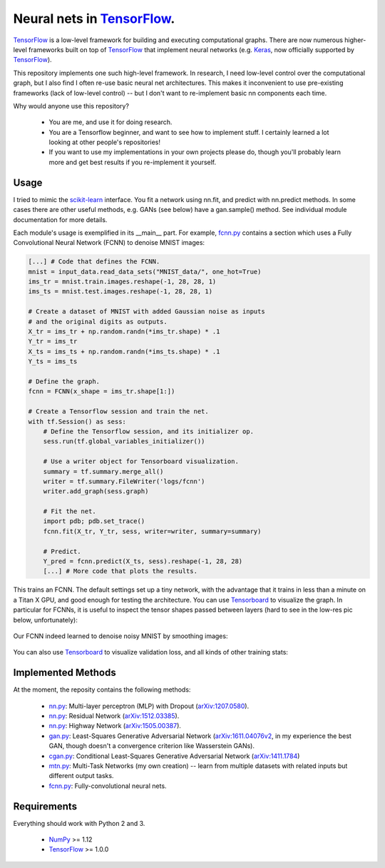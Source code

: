 Neural nets in `TensorFlow`_.
##############################

.. image:: https://img.shields.io/badge/License-GPL%20v3-blue.svg
    :target: http://www.gnu.org/licenses/gpl-3.0
    :alt: GPL 3.0 License

`TensorFlow`_ is a low-level framework for building and executing
computational graphs. There are now numerous
higher-level frameworks built on top of `TensorFlow`_ that implement neural
networks (e.g. `Keras`_, now officially supported by `TensorFlow`_).

This repository implements one such high-level framework.
In research, I need low-level control over the computational graph,
but I also find I often re-use basic neural net architectures. This makes it
inconvenient to use pre-existing frameworks (lack of low-level control) --
but I don't want to re-implement basic nn components each time.

Why would anyone use this repository?

    * You are me, and use it for doing research.
    * You are a Tensorflow beginner, and want to see how to implement stuff. I certainly learned a lot looking at other people's repositories!
    * If you want to use my implementations in your own projects please do, though you'll probably learn more and get best results if you re-implement it yourself.

Usage
-----
I tried to mimic the `scikit-learn`_ interface. You fit a network
using nn.fit, and predict with nn.predict methods. In some cases
there are other useful methods, e.g. GANs (see below) have a gan.sample()
method.
See individual module documentation for more details.

Each module's usage is exemplified in its __main__ part.
For example, `fcnn.py`_ contains a section which uses a Fully Convolutional
Neural Network (FCNN) to denoise MNIST images:

.. code-block:: python

    [...] # Code that defines the FCNN.
    mnist = input_data.read_data_sets("MNIST_data/", one_hot=True)
    ims_tr = mnist.train.images.reshape(-1, 28, 28, 1)
    ims_ts = mnist.test.images.reshape(-1, 28, 28, 1)

    # Create a dataset of MNIST with added Gaussian noise as inputs
    # and the original digits as outputs.
    X_tr = ims_tr + np.random.randn(*ims_tr.shape) * .1
    Y_tr = ims_tr
    X_ts = ims_ts + np.random.randn(*ims_ts.shape) * .1
    Y_ts = ims_ts

    # Define the graph.
    fcnn = FCNN(x_shape = ims_tr.shape[1:])

    # Create a Tensorflow session and train the net.
    with tf.Session() as sess:
        # Define the Tensorflow session, and its initializer op.
        sess.run(tf.global_variables_initializer())

        # Use a writer object for Tensorboard visualization.
        summary = tf.summary.merge_all()
        writer = tf.summary.FileWriter('logs/fcnn')
        writer.add_graph(sess.graph)

        # Fit the net.
        import pdb; pdb.set_trace()
        fcnn.fit(X_tr, Y_tr, sess, writer=writer, summary=summary)

        # Predict.
        Y_pred = fcnn.predict(X_ts, sess).reshape(-1, 28, 28)
        [...] # More code that plots the results.

This trains an FCNN. The default settings set up a tiny network, with the advantage that it trains in less than a minute on a Titan X GPU, and good enough for testing the architecture. You can use `Tensorboard`_ to visualize the graph. In particular for FCNNs, it is useful to inspect the tensor shapes passed between layers (hard to see in the low-res pic below, unfortunately):

    .. image:: https://github.com/kjchalup/neural_networks/blob/master/fcnn_graph.png
        :alt: Example FCNN graph.
        :align: center

Our FCNN indeed learned to denoise noisy MNIST by smoothing images:

    .. image:: https://github.com/kjchalup/neural_networks/blob/master/smoothmnist.png
        :alt: Example NN training output.
        :align: center
        
You can also use `Tensorboard`_ to visualize validation loss, and all kinds of other training stats:

    .. image:: https://github.com/kjchalup/neural_networks/blob/master/val_loss.png
        :alt: Validation loss.
        :align: center

Implemented Methods
-------------------
At the moment, the reposity contains the following methods:
  
  * `nn.py`_: Multi-layer perceptron (MLP) with Dropout (`arXiv:1207.0580`_).
  * `nn.py`_: Residual Network (`arXiv:1512.03385`_).
  * `nn.py`_: Highway Network (`arXiv:1505.00387`_).
  * `gan.py`_: Least-Squares Generative Adversarial Network (`arXiv:1611.04076v2`_, in my experience the best GAN, though doesn't a convergence criterion like Wasserstein GANs).  
  * `cgan.py`_: Conditional Least-Squares Generative Adversarial Network (`arXiv:1411.1784`_)
  * `mtn.py`_: Multi-Task Networks (my own creation) -- learn from multiple datasets with related inputs but different output tasks.
  * `fcnn.py`_: Fully-convolutional neural nets.

Requirements
------------
Everything should work with Python 2 and 3.

    * `NumPy`_ >= 1.12
    * `TensorFlow`_ >= 1.0.0
   
.. _numpy: http://www.numpy.org/
.. _scikit-learn: http://scikit-learn.org/
.. _TensorFlow: https://www.tensorflow.org/
.. _TensorBoard: https://www.youtube.com/watch?v=eBbEDRsCmv4
.. _Keras: https://keras.io/
.. _nn.py: neural_networks/nn.py
.. _mtn.py: neural_networks/mtn.py
.. _gan.py: neural_networks/gan.py
.. _cgan.py: neural_networks/cgan.py
.. _fcnn.py: neural_networks/fcnn.py
.. _arXiv:1207.0580: https://arxiv.org/pdf/1207.0580.pdf)
.. _arXiv:1512.03385: https://arxiv.org/pdf/1512.03385.pdf
.. _arXiv:1505.00387: https://arxiv.org/pdf/1505.00387.pdf
.. _arXiv:1611.04076v2: https://arxiv.org/abs/1611.04076v2
.. _arXiv:1411.1784: https://arxiv.org/abs/1411.1784
